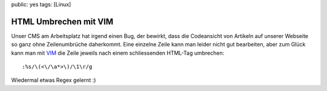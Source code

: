 public: yes
tags: [Linux]

HTML Umbrechen mit VIM
======================

Unser CMS am Arbeitsplatz hat irgend einen Bug, der bewirkt, dass die
Codeansicht von Artikeln auf unserer Webseite so ganz ohne
Zeilenumbrüche daherkommt. Eine einzelne Zeile kann man leider nicht gut
bearbeiten, aber zum Glück kann man mit `VIM <http://www.vim.org/>`_ die
Zeile jeweils nach einem schliessenden HTML-Tag umbrechen:

::

    :%s/\(<\/\a*>\)/\1\r/g

Wiedermal etwas Regex gelernt :)

